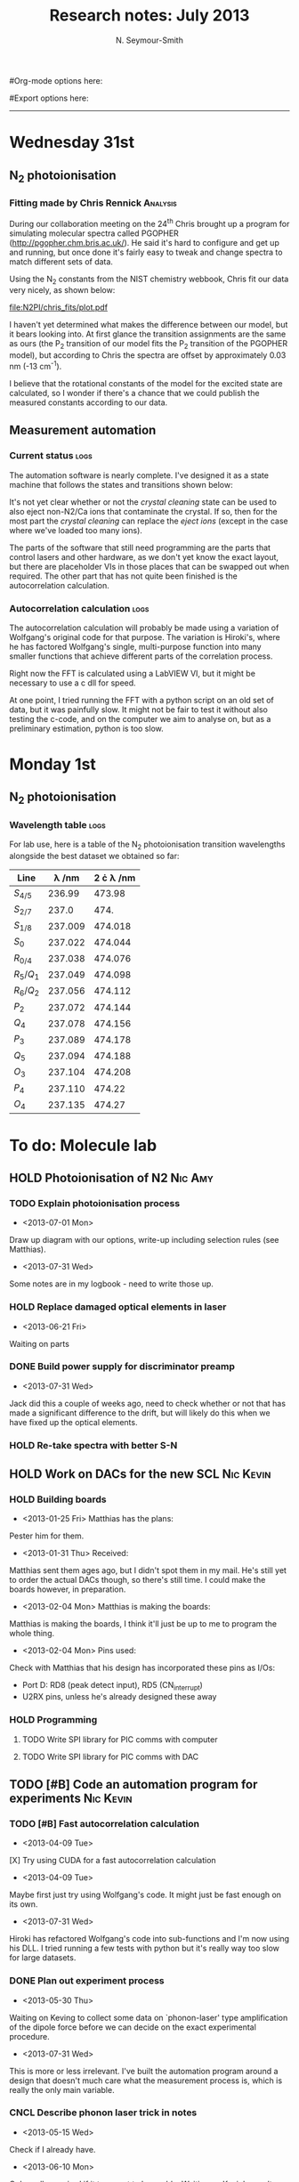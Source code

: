 #+TITLE: Research notes: July 2013
#+AUTHOR: N. Seymour-Smith
#Org-mode options here:
#+TODO: TODO | DONE CNCL HOLD
#+STARTUP: hidestars
#Export options here:
#+OPTIONS: toc:3 num:nil ^:t
#+STYLE: <link rel="stylesheet" type="text/css" href="../../css/styles.css" />

#+BEGIN_HTML
<hr>
#+END_HTML

* Wednesday 31st
** N_{2} photoionisation
*** Fitting made by Chris Rennick				   :Analysis:
During our collaboration meeting on the 24^{th} Chris brought up a
program for simulating molecular spectra called PGOPHER
(http://pgopher.chm.bris.ac.uk/). He said it's hard to configure and
get up and running, but once done it's fairly easy to tweak and change
spectra to match different sets of data. 

Using the N_{2} constants from the NIST chemistry webbook, Chris fit
our data very nicely, as shown below:

[[file:N2PI/chris_fits/plot.pdf][file:N2PI/chris_fits/plot.pdf]]

I haven't yet determined what makes the difference between our model,
but it bears looking into. At first glance the transition assignments
are the same as ours (the P_{2} transition of our model fits the P_{2}
transition of the PGOPHER model), but according to Chris the spectra
are offset by approximately 0.03 nm (-13 cm^{-1}). 

I believe that the rotational constants of the model for the excited
state are calculated, so I wonder if there's a chance that we could
publish the measured constants according to our data.

** Measurement automation
*** Current status						       :logs:
The automation software is nearly complete. I've designed it as a
state machine that follows the states and transitions shown below:

[[file:img/measurement_automation.png]]

It's not yet clear whether or not the /crystal cleaning/ state can be
used to also eject non-N2/Ca ions that contaminate the crystal. If so,
then for the most part the /crystal cleaning/ can replace the /eject
ions/ (except in the case where we've loaded too many ions).

The parts of the software that still need programming are the parts
that control lasers and other hardware, as we don't yet know the exact
layout, but there are placeholder VIs in those places that can be
swapped out when required. The other part that has not quite been
finished is the autocorrelation calculation. 

*** Autocorrelation calculation					       :logs:
The autocorrelation calculation will probably be made using a
variation of Wolfgang's original code for that purpose. The variation
is Hiroki's, where he has factored Wolfgang's single, multi-purpose
function into many smaller functions that achieve different parts of
the correlation process.

Right now the FFT is calculated using a LabVIEW VI, but it might be
necessary to use a c dll for speed. 

At one point, I tried running the FFT with a python script on an old
set of data, but it was painfully slow. It might not be fair to test
it without also testing the c-code, and on the computer we aim to
analyse on, but as a preliminary estimation, python is too slow.

* Monday 1st
** N_{2} photoionisation
*** Wavelength table						       :logs:
For lab use, here is a table of the N_2 photoionisation transition
wavelengths alongside the best dataset we obtained so far:
| Line      | \lambda /nm | 2 \cdot \lambda /nm |
|-----------+-------------+---------------------|
| $S_{4/5}$ |      236.99 |              473.98 |
| $S_{2/7}$ |       237.0 |                474. |
| $S_{1/8}$ |     237.009 |             474.018 |
| $S_0$     |     237.022 |             474.044 |
| $R_{0/4}$ |     237.038 |             474.076 |
| $R_5/Q_1$ |     237.049 |             474.098 |
| $R_6/Q_2$ |     237.056 |             474.112 |
| $P_2$     |     237.072 |             474.144 |
| $Q_4$     |     237.078 |             474.156 |
| $P_3$     |     237.089 |             474.178 |
| $Q_5$     |     237.094 |             474.188 |
| $O_3$     |     237.104 |             474.208 |
| $P_4$     |     237.110 |              474.22 |
| $O_4$     |     237.135 |              474.27 |
#+TBLFM: $3=2*$2

[[file:N2PI/scripts/n2_scan18.png][file:N2PI/scripts/n2_scan18.png]]


* To do: Molecule lab 
** HOLD Photoionisation of N2					    :Nic:Amy:
*** TODO Explain photoionisation process
- <2013-07-01 Mon>
Draw up diagram with our options, write-up including selection rules
(see Matthias).
- <2013-07-31 Wed>
Some notes are in my logbook - need to write those up.
*** HOLD Replace damaged optical elements in laser
- <2013-06-21 Fri>
Waiting on parts
*** DONE Build power supply for discriminator preamp
- <2013-07-31 Wed> 
Jack did this a couple of weeks ago, need to check whether or not that
has made a significant difference to the drift, but will likely do
this when we have fixed up the optical elements.
*** HOLD Re-take spectra with better S-N
** HOLD Work on DACs for the new SCL				  :Nic:Kevin:
*** HOLD Building boards
- <2013-01-25 Fri> Matthias has the plans:
Pester him for them.
- <2013-01-31 Thu> Received:
Matthias sent them ages ago, but I didn't spot them in my mail. He's
still yet to order the actual DACs though, so there's still time. I
could make the boards however, in preparation.
- <2013-02-04 Mon> Matthias is making the boards:
Matthias is making the boards, I think it'll just be up to me to
program the whole thing.
- <2013-02-04 Mon> Pins used:
Check with Matthias that his design has incorporated these pins as
I/Os:
+ Port D: RD8 (peak detect input), RD5 (CN_interrupt)
+ U2RX pins, unless he's already designed these away
*** HOLD Programming
**** TODO Write SPI library for PIC comms with computer
**** TODO Write SPI library for PIC comms with DAC

** TODO [#B] Code an automation program for experiments		  :Nic:Kevin:
*** TODO [#B] Fast autocorrelation calculation
- <2013-04-09 Tue>
[X] Try using CUDA for a fast autocorrelation calculation 
- <2013-04-09 Tue>
Maybe first just try using Wolfgang's code. It might just be fast
enough on its own.
- <2013-07-31 Wed>
Hiroki has refactored Wolfgang's code into sub-functions and I'm now
using his DLL. I tried running a few tests with python but it's really
way too slow for large datasets.
*** DONE Plan out experiment process
- <2013-05-30 Thu>
Waiting on Keving to collect some data on `phonon-laser' type
amplification of the dipole force before we can decide on the exact
experimental procedure. 
- <2013-07-31 Wed>
This is more or less irrelevant. I've built the automation program
around a design that doesn't much care what the measurement process
is, which is really the only  main variable. 
*** CNCL Describe phonon laser trick in notes
- <2013-05-15 Wed>
Check if I already have.
- <2013-06-10 Mon>
Only really required if it turns out to be usable. Waiting on Kevin's
results. 
- <2013-07-31 Wed>
Not needed until the paper is written.
** TODO [#C] Simulations						:Nic:
*** DONE N2 PI spectrum simulation
- <2013-06-21 Fri>
Not currently matching for high rotational levels - contact Anthony
McCaffery or Tim Softley for advice?
- <2013-07-31 Wed>
Chris Rennick has plotted these out for us nicely, see the log entry
for today.
*** TODO [#B] Single ion `heat-engine' effect
- <2013-05-30 Thu>
Does the oscillation have something to do with a kind of `parametric'
excitation from the laser pressure - Perhaps the ion only feels force
from the laser when it is at the edges of its oscillation (no Doppler
shift).
- <2013-07-31 Wed>
Still working on this, but got the dipole force nearly in
properly. Need to compare ways of calculating dipole force to make
sure they agree. If we don't see the effect with a 1D model, then
maybe we need to think about a 3D model (which Matthias reckons is the
only model that should fit). 
*** HOLD [#B] Hanle dip/b-field map simulation
- <2013-07-31 Wed>
Waiting on Kevin to make some measurements to see if they match my
simulations. 
**** HOLD [#C] Fluorescence as a function of B-field for different light pol.
- <2013-06-21 Fri>
Done for now, need to talk about Matthias about results seen.
- <2013-07-01 Mon>
Need to find a way of combining maps from different polarisations and
directions to give independent B-field direction data.
*** HOLD [#C] One or two calcium ions
- <2013-03-22 Fri>
Although an extra ion will reduce the acceleration of the crystal due
to the dipole force, is the increase in signal a good trade-off?
- <2013-05-28 Tue>
This question is not important if the `phonon-laser'-like approach
we're going to try and take works well. This idea is on hold until
more work is done there.

* To do: General
** DONE Pseudopotential calculations for Oxford
- <2013-06-07 Fri>
Sent to Laura, awaiting feedback on usage.
- <2013-07-31 Wed>
Laura and Chris used these succesfully.
** HOLD Find submissions for ITCM-Sussex.com
- <2012-11-13 Tue>
Matthias has reminded us to look through the old website for these.

- <2012-11-20 Tue> 
I should add a scanning cavity lock section to the "Technology" page
of the site (extended abstract?).
  
Furthermore, I think it'd be nice to look over the diagrams that are
on there already, and think about whether or not I could make some
improved ones in POVRAY.

- <2012-11-26 Mon>
Rev. Sci. Instrum. 81, 075109 2010:

"We have implemented a compact setup for long-term laser frequency
stabilization. Light from a stable reference laser and several slave
lasers is coupled into a confocal Fabry–Pérot resonator. By
stabilizing the position of the transmission peaks of the slave lasers
relative to successive peaks of the master laser as the length of the
cavity is scanned over one free spectral range, the long-term
stability of the master laser is transferred to the slave lasers.

By using fast analog peak detection and low-latency
microcontroller-based digital feedback, with a scanning frequency of 3
kHz, we obtain a feedback bandwidth of 380 Hz and a relative stability
of better than 10 kHz at timescales longer than 1 s."

Current undergraduate/masters projects are focused on implementing our
scanning cavity lock design with a cheap and feature-rich
microcontroller from the dsPIC line
(http://www.microchip.com/). Automated impulse-response-function
analysis and digital filter generation will provide significant
improvements to bandwidth and stability.

- <2013-01-04 Fri> Comments on current webpage:
1. There are no sub-titles at the lowest level of the pages when looking
   at the research interests. e.g. "ion-photon entanglement" is a page
   inside "cavity-QED", but when you click on it it is title only
   "cavity-QED".
2. Only "charge exchange reactions" in the molecular physics
   section. Should we show something about our research direction?
3. Can we add references to our papers in the "crystal weighing" and
   "optical excitation" sections?

** HOLD Ask Hiroki for a look at the code for cavity mode prop.
- <2012-11-06 Tue>  
Asked Hiroki, but he hasn't finished it yet. 

** TODO [#B] Job application research				   :noexport:
*** TODO CV refinement
- Redo academic to be more like industry
- Add HTML/CSS to languages
- Make Charlotte and Dan's suggested changes
*** TODO Drewsen group
*** TODO Innsbruck group
*** TODO Munich group
* Meetings							   :noexport:
* Journal & Theory club						   :noexport:
** Rota
- Nic
- Stephen
- Amy
- Hiroki
- Jack
- Michael
- Kevin
- Markus
Theory club is offset by +4.
** Papers to look at
*** DONE [12-10-2012]  Cold molecular reactions with quadrupole guide
*** TODO Brian Odom's manuscript
*** TODO Koehl's Dipole trap + ion trap
*** TODO Wielitsch's MOT + ion trap
*** TODO <2012-11-06 Tue> Michael Koehl's latest on arXiv (last Friday)
** General papers
** Theory subjects
*** TODO Applications for data analysis and simulation
** Books
- Molecular Quantum Mechanics, Aleins, Friedman

* To do, non-work						   :noexport:
** DONE Learn CSS/Jekyll
<2013-07-01 Mon>
Happy with the current webpage I'm outputting using just CSS.
** TODO Illustrate hydrogen wavefunctions in POV-ray
- <2013-07-31 Wed>
Not working nicely, haven't figured out how to render a good image
yet, let alone ways to use absorptive media to represent the negative
wavefunction. 
** DONE Move ISA
- <2013-04-24 Wed>
Check Guardian article on cooperative banks
- <2013-07-01 Mon>
Current one is at a decent rate. Check again next year.
** TODO Purchase 
- Atomic physics text book
- Thermodynamics text book
- Quantum optics text book
** TODO Dekatron
- [ ] 555 timer input

* Appendix							   :noexport:
